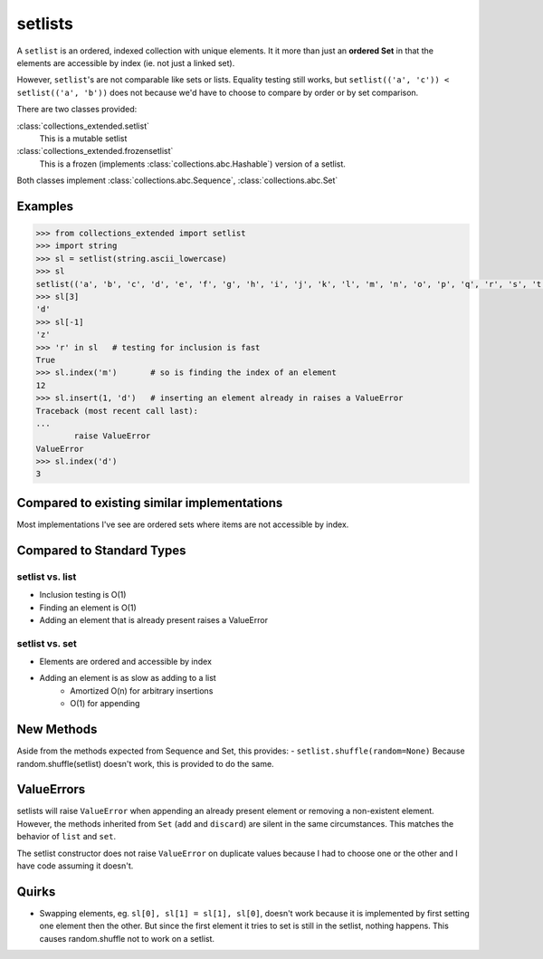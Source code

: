 setlists
========

A ``setlist`` is an ordered, indexed
collection with unique elements.	It it more than just an **ordered Set**
in that the elements are accessible by index (ie. not just a linked set).

However, ``setlist``'s are not comparable like sets or lists. Equality
testing still works, but ``setlist(('a', 'c')) < setlist(('a', 'b'))`` does not
because we'd have to choose to compare by order or by set comparison.

There are two classes provided:

:class:`collections_extended.setlist`
	This is a mutable setlist
:class:`collections_extended.frozensetlist`
	This is a frozen (implements :class:`collections.abc.Hashable`) version of a setlist.

Both classes implement :class:`collections.abc.Sequence`, :class:`collections.abc.Set`

Examples
--------

.. code-block:: python

	>>> from collections_extended import setlist
	>>> import string
	>>> sl = setlist(string.ascii_lowercase)
	>>> sl
	setlist(('a', 'b', 'c', 'd', 'e', 'f', 'g', 'h', 'i', 'j', 'k', 'l', 'm', 'n', 'o', 'p', 'q', 'r', 's', 't', 'u', 'v', 'w', 'x', 'y', 'z'))
	>>> sl[3]
	'd'
	>>> sl[-1]
	'z'
	>>> 'r' in sl	# testing for inclusion is fast
	True
	>>> sl.index('m')	# so is finding the index of an element
	12
	>>> sl.insert(1, 'd')	# inserting an element already in raises a ValueError
	Traceback (most recent call last):
	...
		raise ValueError
	ValueError
	>>> sl.index('d')
	3


Compared to existing similar implementations
--------------------------------------------

Most implementations I've see are ordered sets where items are not accessible
by index.

Compared to Standard Types
--------------------------

setlist vs. list
^^^^^^^^^^^^^^^^

* Inclusion testing is O(1)
* Finding an element is O(1)
* Adding an element that is already present raises a ValueError

setlist vs. set
^^^^^^^^^^^^^^^

* Elements are ordered and accessible by index
* Adding an element is as slow as adding to a list
	* Amortized O(n) for arbitrary insertions
	* O(1) for appending

New Methods
-----------
Aside from the methods expected from Sequence and Set, this provides:
- ``setlist.shuffle(random=None)`` Because random.shuffle(setlist) doesn't work, this is provided to do the same.

ValueErrors
-----------
setlists will raise ``ValueError`` when appending an already present element or
removing a non-existent element. However, the methods inherited from ``Set``
(``add`` and ``discard``) are silent in the same circumstances. This matches the
behavior of ``list`` and ``set``.

The setlist constructor does not raise ``ValueError`` on duplicate values
because I had to choose one or the other and I have code assuming it doesn't.

Quirks
------
* Swapping elements, eg. ``sl[0], sl[1] = sl[1], sl[0]``, doesn't work because
  it is implemented by first setting one element then the other. But since
  the first element it tries to set is still in the setlist, nothing happens.
  This causes random.shuffle not to work on a setlist.
